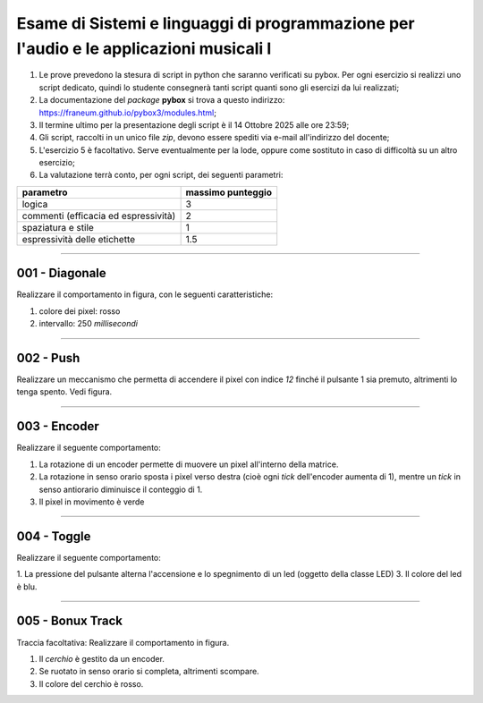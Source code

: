 Esame di Sistemi e linguaggi di programmazione per l'audio e le applicazioni musicali I
=======================================================================================

1. Le prove prevedono la stesura di script in python che saranno verificati su pybox. Per ogni esercizio si realizzi uno script dedicato, quindi lo studente consegnerà tanti script quanti sono gli esercizi da lui realizzati;
2. La documentazione del *package* **pybox** si trova a questo indirizzo: https://franeum.github.io/pybox3/modules.html;
3. Il termine ultimo per la presentazione degli script è il 14 Ottobre 2025 alle ore 23:59;
4. Gli script, raccolti in un unico file *zip*, devono essere spediti via e-mail all'indirizzo del docente;
5. L'esercizio 5 è facoltativo. Serve eventualmente per la lode, oppure come sostituto in caso di difficoltà su un altro esercizio;
6. La valutazione terrà conto, per ogni script, dei seguenti parametri:

+--------------------------------------+-------------------+
| parametro                            | massimo punteggio |
+======================================+===================+
| logica                               | 3                 |
+--------------------------------------+-------------------+
| commenti (efficacia ed espressività) | 2                 |
+--------------------------------------+-------------------+
| spaziatura e stile                   | 1                 |
+--------------------------------------+-------------------+
| espressività delle etichette         | 1.5               |
+--------------------------------------+-------------------+


====


001 - Diagonale
---------------

Realizzare il comportamento in figura, con le seguenti caratteristiche:

1. colore dei pixel: rosso
2. intervallo: 250 *millisecondi*

.. image:: _static/exam/001_diagonale.gif
  :class: bordered-img
  :align: center

====

002 - Push
----------

Realizzare un meccanismo che permetta di accendere il pixel con indice *12* finché il pulsante 1 sia premuto, altrimenti lo tenga spento. Vedi figura.

.. container:: image-row

  .. image:: _static/exam/002_push.gif
    :class: inline-img

  .. image:: _static/exam/002_push_pixel.gif
    :class: bordered-img inline-img

====

003 - Encoder
-------------

Realizzare il seguente comportamento: 

1. La rotazione di un encoder permette di muovere un pixel all'interno della matrice. 
2. La rotazione in senso orario sposta i pixel verso destra (cioè ogni *tick* dell'encoder aumenta di 1), mentre un *tick* in senso antiorario diminuisce il conteggio di 1.
3. Il pixel in movimento è verde

.. container:: image-row

  .. image:: _static/exam/003_encoder_drive.gif
    :class: inline-img

  .. image:: _static/exam/003_encoder.gif
    :class: bordered-img inline-img

====

004 - Toggle
------------

Realizzare il seguente comportamento: 

1. La pressione del pulsante alterna l'accensione e lo spegnimento di un led (oggetto della classe LED)
3. Il colore del led è blu.

.. container:: image-row

  .. image:: _static/exam/004_push_rele.gif
    :class: inline-img

  .. image:: _static/exam/004_push_rele_pixel.gif
    :class: bordered-img inline-img

====

005 - Bonux Track
-----------------

Traccia facoltativa: Realizzare il comportamento in figura. 

1. Il *cerchio* è gestito da un encoder.
2. Se ruotato in senso orario si completa, altrimenti scompare.
3. Il colore del cerchio è rosso.

.. container:: image-row

  .. image:: _static/exam/animazione.gif
    :class: inline-img

  .. image:: _static/exam/005_bonus.gif
    :class: bordered-img inline-img